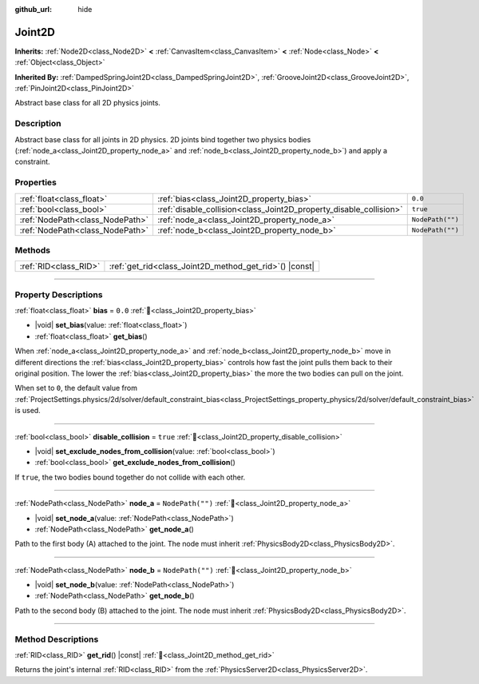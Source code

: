 :github_url: hide

.. DO NOT EDIT THIS FILE!!!
.. Generated automatically from Godot engine sources.
.. Generator: https://github.com/godotengine/godot/tree/master/doc/tools/make_rst.py.
.. XML source: https://github.com/godotengine/godot/tree/master/doc/classes/Joint2D.xml.

.. _class_Joint2D:

Joint2D
=======

**Inherits:** :ref:`Node2D<class_Node2D>` **<** :ref:`CanvasItem<class_CanvasItem>` **<** :ref:`Node<class_Node>` **<** :ref:`Object<class_Object>`

**Inherited By:** :ref:`DampedSpringJoint2D<class_DampedSpringJoint2D>`, :ref:`GrooveJoint2D<class_GrooveJoint2D>`, :ref:`PinJoint2D<class_PinJoint2D>`

Abstract base class for all 2D physics joints.

.. rst-class:: classref-introduction-group

Description
-----------

Abstract base class for all joints in 2D physics. 2D joints bind together two physics bodies (:ref:`node_a<class_Joint2D_property_node_a>` and :ref:`node_b<class_Joint2D_property_node_b>`) and apply a constraint.

.. rst-class:: classref-reftable-group

Properties
----------

.. table::
   :widths: auto

   +---------------------------------+--------------------------------------------------------------------+------------------+
   | :ref:`float<class_float>`       | :ref:`bias<class_Joint2D_property_bias>`                           | ``0.0``          |
   +---------------------------------+--------------------------------------------------------------------+------------------+
   | :ref:`bool<class_bool>`         | :ref:`disable_collision<class_Joint2D_property_disable_collision>` | ``true``         |
   +---------------------------------+--------------------------------------------------------------------+------------------+
   | :ref:`NodePath<class_NodePath>` | :ref:`node_a<class_Joint2D_property_node_a>`                       | ``NodePath("")`` |
   +---------------------------------+--------------------------------------------------------------------+------------------+
   | :ref:`NodePath<class_NodePath>` | :ref:`node_b<class_Joint2D_property_node_b>`                       | ``NodePath("")`` |
   +---------------------------------+--------------------------------------------------------------------+------------------+

.. rst-class:: classref-reftable-group

Methods
-------

.. table::
   :widths: auto

   +-----------------------+------------------------------------------------------------+
   | :ref:`RID<class_RID>` | :ref:`get_rid<class_Joint2D_method_get_rid>`\ (\ ) |const| |
   +-----------------------+------------------------------------------------------------+

.. rst-class:: classref-section-separator

----

.. rst-class:: classref-descriptions-group

Property Descriptions
---------------------

.. _class_Joint2D_property_bias:

.. rst-class:: classref-property

:ref:`float<class_float>` **bias** = ``0.0`` :ref:`🔗<class_Joint2D_property_bias>`

.. rst-class:: classref-property-setget

- |void| **set_bias**\ (\ value\: :ref:`float<class_float>`\ )
- :ref:`float<class_float>` **get_bias**\ (\ )

When :ref:`node_a<class_Joint2D_property_node_a>` and :ref:`node_b<class_Joint2D_property_node_b>` move in different directions the :ref:`bias<class_Joint2D_property_bias>` controls how fast the joint pulls them back to their original position. The lower the :ref:`bias<class_Joint2D_property_bias>` the more the two bodies can pull on the joint.

When set to ``0``, the default value from :ref:`ProjectSettings.physics/2d/solver/default_constraint_bias<class_ProjectSettings_property_physics/2d/solver/default_constraint_bias>` is used.

.. rst-class:: classref-item-separator

----

.. _class_Joint2D_property_disable_collision:

.. rst-class:: classref-property

:ref:`bool<class_bool>` **disable_collision** = ``true`` :ref:`🔗<class_Joint2D_property_disable_collision>`

.. rst-class:: classref-property-setget

- |void| **set_exclude_nodes_from_collision**\ (\ value\: :ref:`bool<class_bool>`\ )
- :ref:`bool<class_bool>` **get_exclude_nodes_from_collision**\ (\ )

If ``true``, the two bodies bound together do not collide with each other.

.. rst-class:: classref-item-separator

----

.. _class_Joint2D_property_node_a:

.. rst-class:: classref-property

:ref:`NodePath<class_NodePath>` **node_a** = ``NodePath("")`` :ref:`🔗<class_Joint2D_property_node_a>`

.. rst-class:: classref-property-setget

- |void| **set_node_a**\ (\ value\: :ref:`NodePath<class_NodePath>`\ )
- :ref:`NodePath<class_NodePath>` **get_node_a**\ (\ )

Path to the first body (A) attached to the joint. The node must inherit :ref:`PhysicsBody2D<class_PhysicsBody2D>`.

.. rst-class:: classref-item-separator

----

.. _class_Joint2D_property_node_b:

.. rst-class:: classref-property

:ref:`NodePath<class_NodePath>` **node_b** = ``NodePath("")`` :ref:`🔗<class_Joint2D_property_node_b>`

.. rst-class:: classref-property-setget

- |void| **set_node_b**\ (\ value\: :ref:`NodePath<class_NodePath>`\ )
- :ref:`NodePath<class_NodePath>` **get_node_b**\ (\ )

Path to the second body (B) attached to the joint. The node must inherit :ref:`PhysicsBody2D<class_PhysicsBody2D>`.

.. rst-class:: classref-section-separator

----

.. rst-class:: classref-descriptions-group

Method Descriptions
-------------------

.. _class_Joint2D_method_get_rid:

.. rst-class:: classref-method

:ref:`RID<class_RID>` **get_rid**\ (\ ) |const| :ref:`🔗<class_Joint2D_method_get_rid>`

Returns the joint's internal :ref:`RID<class_RID>` from the :ref:`PhysicsServer2D<class_PhysicsServer2D>`.

.. |virtual| replace:: :abbr:`virtual (This method should typically be overridden by the user to have any effect.)`
.. |const| replace:: :abbr:`const (This method has no side effects. It doesn't modify any of the instance's member variables.)`
.. |vararg| replace:: :abbr:`vararg (This method accepts any number of arguments after the ones described here.)`
.. |constructor| replace:: :abbr:`constructor (This method is used to construct a type.)`
.. |static| replace:: :abbr:`static (This method doesn't need an instance to be called, so it can be called directly using the class name.)`
.. |operator| replace:: :abbr:`operator (This method describes a valid operator to use with this type as left-hand operand.)`
.. |bitfield| replace:: :abbr:`BitField (This value is an integer composed as a bitmask of the following flags.)`
.. |void| replace:: :abbr:`void (No return value.)`
